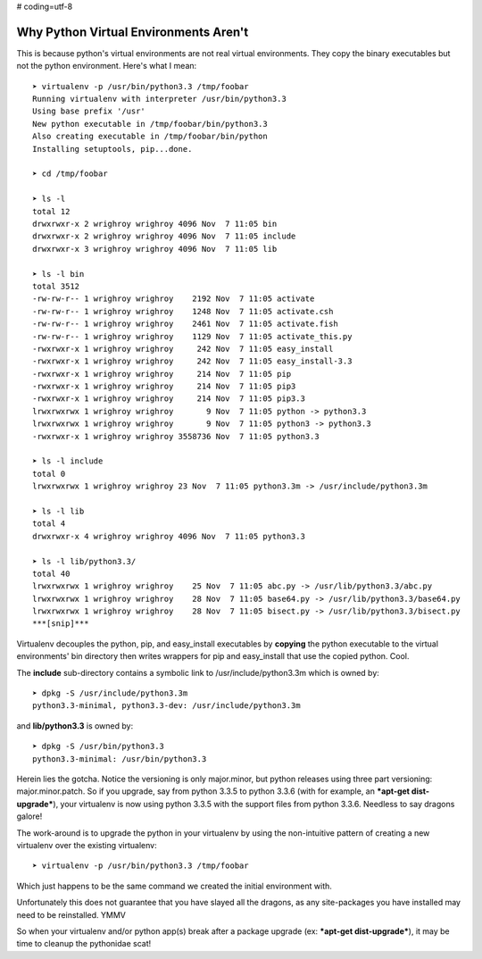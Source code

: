 # coding=utf-8

Why Python Virtual Environments Aren't
======================================

This is because python's virtual environments are not real virtual environments.  They copy the binary executables but
not the python environment.  Here's what I mean::

    ➤ virtualenv -p /usr/bin/python3.3 /tmp/foobar
    Running virtualenv with interpreter /usr/bin/python3.3
    Using base prefix '/usr'
    New python executable in /tmp/foobar/bin/python3.3
    Also creating executable in /tmp/foobar/bin/python
    Installing setuptools, pip...done.

    ➤ cd /tmp/foobar

    ➤ ls -l
    total 12
    drwxrwxr-x 2 wrighroy wrighroy 4096 Nov  7 11:05 bin
    drwxrwxr-x 2 wrighroy wrighroy 4096 Nov  7 11:05 include
    drwxrwxr-x 3 wrighroy wrighroy 4096 Nov  7 11:05 lib

    ➤ ls -l bin
    total 3512
    -rw-rw-r-- 1 wrighroy wrighroy    2192 Nov  7 11:05 activate
    -rw-rw-r-- 1 wrighroy wrighroy    1248 Nov  7 11:05 activate.csh
    -rw-rw-r-- 1 wrighroy wrighroy    2461 Nov  7 11:05 activate.fish
    -rw-rw-r-- 1 wrighroy wrighroy    1129 Nov  7 11:05 activate_this.py
    -rwxrwxr-x 1 wrighroy wrighroy     242 Nov  7 11:05 easy_install
    -rwxrwxr-x 1 wrighroy wrighroy     242 Nov  7 11:05 easy_install-3.3
    -rwxrwxr-x 1 wrighroy wrighroy     214 Nov  7 11:05 pip
    -rwxrwxr-x 1 wrighroy wrighroy     214 Nov  7 11:05 pip3
    -rwxrwxr-x 1 wrighroy wrighroy     214 Nov  7 11:05 pip3.3
    lrwxrwxrwx 1 wrighroy wrighroy       9 Nov  7 11:05 python -> python3.3
    lrwxrwxrwx 1 wrighroy wrighroy       9 Nov  7 11:05 python3 -> python3.3
    -rwxrwxr-x 1 wrighroy wrighroy 3558736 Nov  7 11:05 python3.3

    ➤ ls -l include
    total 0
    lrwxrwxrwx 1 wrighroy wrighroy 23 Nov  7 11:05 python3.3m -> /usr/include/python3.3m

    ➤ ls -l lib
    total 4
    drwxrwxr-x 4 wrighroy wrighroy 4096 Nov  7 11:05 python3.3

    ➤ ls -l lib/python3.3/
    total 40
    lrwxrwxrwx 1 wrighroy wrighroy    25 Nov  7 11:05 abc.py -> /usr/lib/python3.3/abc.py
    lrwxrwxrwx 1 wrighroy wrighroy    28 Nov  7 11:05 base64.py -> /usr/lib/python3.3/base64.py
    lrwxrwxrwx 1 wrighroy wrighroy    28 Nov  7 11:05 bisect.py -> /usr/lib/python3.3/bisect.py
    ***[snip]***

Virtualenv decouples the python, pip, and easy_install executables by **copying** the python executable to the virtual
environments' bin directory then writes wrappers for pip and easy_install that use the copied python.  Cool.

The **include** sub-directory contains a symbolic link to /usr/include/python3.3m which is owned by::

    ➤ dpkg -S /usr/include/python3.3m
    python3.3-minimal, python3.3-dev: /usr/include/python3.3m

and **lib/python3.3** is owned by::

    ➤ dpkg -S /usr/bin/python3.3
    python3.3-minimal: /usr/bin/python3.3

Herein lies the gotcha.  Notice the versioning is only major.minor, but python releases using three part versioning:
major.minor.patch.  So if you upgrade, say from python 3.3.5 to python 3.3.6 (with for example, an
***apt-get dist-upgrade***), your virtualenv is now using python 3.3.5 with the support files from python 3.3.6.
Needless to say dragons galore!

The work-around is to upgrade the python in your virtualenv by using the non-intuitive pattern of creating a new
virtualenv over the existing virtualenv::

    ➤ virtualenv -p /usr/bin/python3.3 /tmp/foobar

Which just happens to be the same command we created the initial environment with.

Unfortunately this does not guarantee that you have slayed all the dragons, as any site-packages you have installed
may need to be reinstalled.  YMMV

So when your virtualenv and/or python app(s) break after a package upgrade (ex: ***apt-get dist-upgrade***), it may
be time to cleanup the pythonidae scat!

